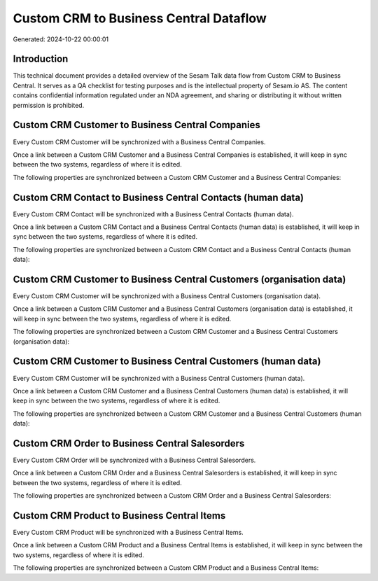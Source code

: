 =======================================
Custom CRM to Business Central Dataflow
=======================================

Generated: 2024-10-22 00:00:01

Introduction
------------

This technical document provides a detailed overview of the Sesam Talk data flow from Custom CRM to Business Central. It serves as a QA checklist for testing purposes and is the intellectual property of Sesam.io AS. The content contains confidential information regulated under an NDA agreement, and sharing or distributing it without written permission is prohibited.

Custom CRM Customer to Business Central Companies
-------------------------------------------------
Every Custom CRM Customer will be synchronized with a Business Central Companies.

Once a link between a Custom CRM Customer and a Business Central Companies is established, it will keep in sync between the two systems, regardless of where it is edited.

The following properties are synchronized between a Custom CRM Customer and a Business Central Companies:

.. list-table::
   :header-rows: 1

   * - Custom CRM Customer Property
     - Business Central Companies Property
     - Business Central Data Type


Custom CRM Contact to Business Central Contacts (human data)
------------------------------------------------------------
Every Custom CRM Contact will be synchronized with a Business Central Contacts (human data).

Once a link between a Custom CRM Contact and a Business Central Contacts (human data) is established, it will keep in sync between the two systems, regardless of where it is edited.

The following properties are synchronized between a Custom CRM Contact and a Business Central Contacts (human data):

.. list-table::
   :header-rows: 1

   * - Custom CRM Contact Property
     - Business Central Contacts (human data) Property
     - Business Central Data Type


Custom CRM Customer to Business Central Customers (organisation data)
---------------------------------------------------------------------
Every Custom CRM Customer will be synchronized with a Business Central Customers (organisation data).

Once a link between a Custom CRM Customer and a Business Central Customers (organisation data) is established, it will keep in sync between the two systems, regardless of where it is edited.

The following properties are synchronized between a Custom CRM Customer and a Business Central Customers (organisation data):

.. list-table::
   :header-rows: 1

   * - Custom CRM Customer Property
     - Business Central Customers (organisation data) Property
     - Business Central Data Type


Custom CRM Customer to Business Central Customers (human data)
--------------------------------------------------------------
Every Custom CRM Customer will be synchronized with a Business Central Customers (human data).

Once a link between a Custom CRM Customer and a Business Central Customers (human data) is established, it will keep in sync between the two systems, regardless of where it is edited.

The following properties are synchronized between a Custom CRM Customer and a Business Central Customers (human data):

.. list-table::
   :header-rows: 1

   * - Custom CRM Customer Property
     - Business Central Customers (human data) Property
     - Business Central Data Type


Custom CRM Order to Business Central Salesorders
------------------------------------------------
Every Custom CRM Order will be synchronized with a Business Central Salesorders.

Once a link between a Custom CRM Order and a Business Central Salesorders is established, it will keep in sync between the two systems, regardless of where it is edited.

The following properties are synchronized between a Custom CRM Order and a Business Central Salesorders:

.. list-table::
   :header-rows: 1

   * - Custom CRM Order Property
     - Business Central Salesorders Property
     - Business Central Data Type


Custom CRM Product to Business Central Items
--------------------------------------------
Every Custom CRM Product will be synchronized with a Business Central Items.

Once a link between a Custom CRM Product and a Business Central Items is established, it will keep in sync between the two systems, regardless of where it is edited.

The following properties are synchronized between a Custom CRM Product and a Business Central Items:

.. list-table::
   :header-rows: 1

   * - Custom CRM Product Property
     - Business Central Items Property
     - Business Central Data Type

